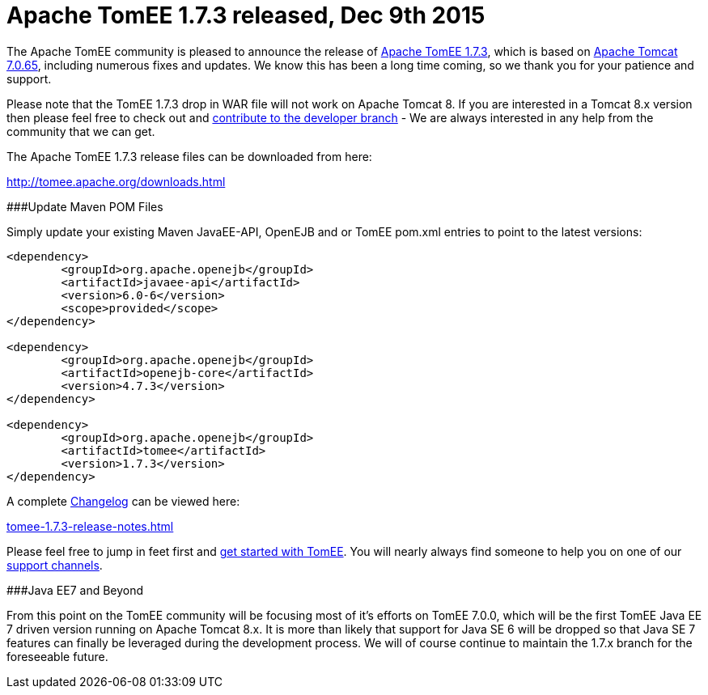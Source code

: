 = Apache TomEE 1.7.3 released, Dec 9th 2015

The Apache TomEE community is pleased to announce the release of http://tomee.apache.org/downloads.html[Apache TomEE 1.7.3], which is based on http://tomcat.apache.org/tomcat-7.0-doc/index.html[Apache Tomcat 7.0.65], including numerous fixes and updates.
We know this has been a long time coming, so we thank you for your patience and support.

Please note that the TomEE 1.7.3 drop in WAR file will not work on Apache Tomcat 8.
If you are interested in a Tomcat 8.x version then please feel free to check out and xref:contribute.adoc[contribute to the developer branch] - We are always interested in any help from the community that we can get.

The Apache TomEE 1.7.3 release files can be downloaded from here:

xref:downloads.adoc[http://tomee.apache.org/downloads.html]

###Update Maven POM Files

Simply update your existing Maven JavaEE-API, OpenEJB and or TomEE pom.xml entries to point to the latest versions:

....
<dependency>
	<groupId>org.apache.openejb</groupId>
	<artifactId>javaee-api</artifactId>
	<version>6.0-6</version>
	<scope>provided</scope>
</dependency>

<dependency>
	<groupId>org.apache.openejb</groupId>
	<artifactId>openejb-core</artifactId>
	<version>4.7.3</version>
</dependency>

<dependency>
	<groupId>org.apache.openejb</groupId>
	<artifactId>tomee</artifactId>
	<version>1.7.3</version>
</dependency>
....

A complete xref:tomee-1.7.3-release-notes.adoc[Changelog] can be viewed here:

xref:tomee-1.7.3-release-notes.adoc[tomee-1.7.3-release-notes.html]

Please feel free to jump in feet first and xref:documentation.adoc[get started with TomEE].
You will nearly always find someone to help you on one of our xref:support.adoc[support channels].

###Java EE7 and Beyond

From this point on the TomEE community will be focusing most of it's efforts on TomEE 7.0.0, which will be the first TomEE Java EE 7 driven version running on Apache Tomcat 8.x.
It is more than likely that support for Java SE 6 will be dropped so that Java SE 7 features can finally be leveraged during the development process.
We will of course continue to maintain the 1.7.x branch for the foreseeable future.
